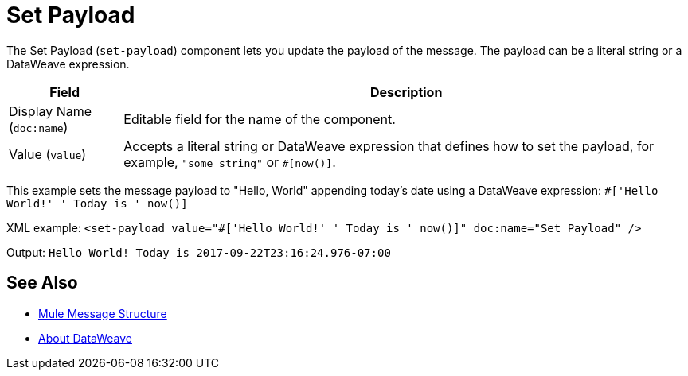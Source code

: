 = Set Payload
:keywords: anypoint studio, mule, set payload, payload

The Set Payload (`set-payload`) component lets you update the payload of the message. The payload can be a literal string or a DataWeave expression.

[%header,cols="1,5"]
|===
| Field | Description

| Display Name (`doc:name`)
| Editable field for the name of the component.

| Value (`value`)
| Accepts a literal string or DataWeave expression that defines how to set the payload, for example, ``"some string"`` or `#[now()]`.

|===

This example sets the message payload to "Hello, World" appending today's date using a DataWeave expression:
`#['Hello World!' ++ ' Today is ' ++ now()]`

XML example:
`<set-payload value="#['Hello World!' ++ ' Today is ' ++ now()]" doc:name="Set Payload" />`

Output:
`Hello World! Today is 2017-09-22T23:16:24.976-07:00`

== See Also

* link:/about-mule-message[Mule Message Structure]
* link:/dataweave[About DataWeave]
